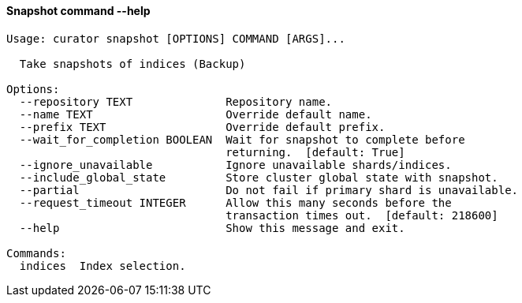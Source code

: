 [float]
[[snapshot]]
==== Snapshot command --help

-----
Usage: curator snapshot [OPTIONS] COMMAND [ARGS]...

  Take snapshots of indices (Backup)

Options:
  --repository TEXT              Repository name.
  --name TEXT                    Override default name.
  --prefix TEXT                  Override default prefix.
  --wait_for_completion BOOLEAN  Wait for snapshot to complete before
                                 returning.  [default: True]
  --ignore_unavailable           Ignore unavailable shards/indices.
  --include_global_state         Store cluster global state with snapshot.
  --partial                      Do not fail if primary shard is unavailable.
  --request_timeout INTEGER      Allow this many seconds before the
                                 transaction times out.  [default: 218600]
  --help                         Show this message and exit.

Commands:
  indices  Index selection.
-----
